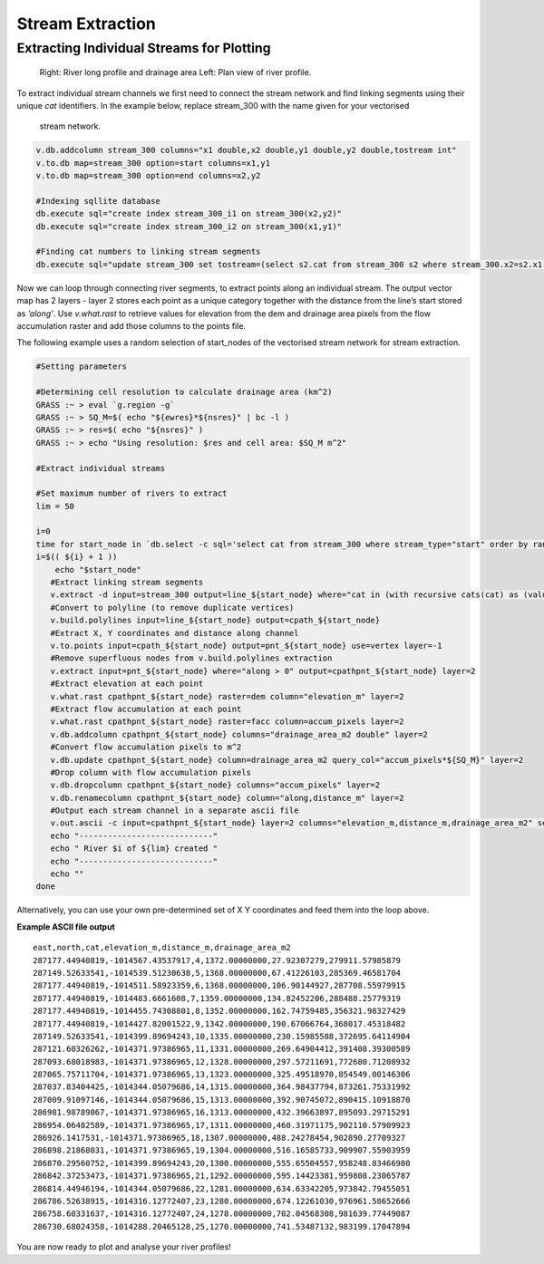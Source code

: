 =================
Stream Extraction
=================

------------------------------------------
Extracting Individual Streams for Plotting
------------------------------------------

.. figure:: images/grass_riv65.png
   :alt: river_profile

   Right: River long profile and drainage area 
   Left: Plan view of river profile.

To extract individual stream channels we first need to connect the 
stream network and find linking segments using their unique *cat* identifiers.
In the example below, replace stream_300 with the name given for your vectorised
 stream network.

.. code:: bash

   v.db.addcolumn stream_300 columns="x1 double,x2 double,y1 double,y2 double,tostream int"
   v.to.db map=stream_300 option=start columns=x1,y1
   v.to.db map=stream_300 option=end columns=x2,y2

   #Indexing sqllite database
   db.execute sql="create index stream_300_i1 on stream_300(x2,y2)"
   db.execute sql="create index stream_300_i2 on stream_300(x1,y1)"

   #Finding cat numbers to linking stream segments
   db.execute sql="update stream_300 set tostream=(select s2.cat from stream_300 s2 where stream_300.x2=s2.x1 and stream_300.y2=s2.y1 and stream_300.cat<>s2.cat)"

Now we can loop through connecting river segments, to extract points along an
individual stream. The output  vector map has 2 layers - layer 2 stores each point
as a unique category  together with the distance from the line’s start stored as
*’along’*. Use *v.what.rast* to retrieve values for elevation from the dem and 
drainage area pixels from the flow accumulation raster and add those columns 
to the points file. 

The following example uses a random selection of start_nodes of the 
vectorised stream network for stream extraction. 

.. code:: bash

   #Setting parameters

   #Determining cell resolution to calculate drainage area (km^2)
   GRASS :~ > eval `g.region -g`
   GRASS :~ > SQ_M=$( echo "${ewres}*${nsres}" | bc -l )
   GRASS :~ > res=$( echo "${nsres}" )
   GRASS :~ > echo "Using resolution: $res and cell area: $SQ_M m^2"

   #Extract individual streams

   #Set maximum number of rivers to extract
   lim = 50

   i=0
   time for start_node in `db.select -c sql='select cat from stream_300 where stream_type="start" order by random() limit '${lim}''`; do
   i=$(( ${i} + 1 ))
       echo "$start_node"
      #Extract linking stream segments
      v.extract -d input=stream_300 output=line_${start_node} where="cat in (with recursive cats(cat) as (values(${start_node}) union all select tostream from stream_300 s, cats where s.cat=cats.cat) select cat from cats where cat is not null)" new=0
      #Convert to polyline (to remove duplicate vertices)
      v.build.polylines input=line_${start_node} output=cpath_${start_node}
      #Extract X, Y coordinates and distance along channel
      v.to.points input=cpath_${start_node} output=pnt_${start_node} use=vertex layer=-1 
      #Remove superfluous nodes from v.build.polylines extraction
      v.extract input=pnt_${start_node} where="along > 0" output=cpathpnt_${start_node} layer=2 
      #Extract elevation at each point
      v.what.rast cpathpnt_${start_node} raster=dem column="elevation_m" layer=2 
      #Extract flow accumulation at each point
      v.what.rast cpathpnt_${start_node} raster=facc column=accum_pixels layer=2 
      v.db.addcolumn cpathpnt_${start_node} columns="drainage_area_m2 double" layer=2
      #Convert flow accumulation pixels to m^2
      v.db.update cpathpnt_${start_node} column=drainage_area_m2 query_col="accum_pixels*${SQ_M}" layer=2
      #Drop column with flow accumulation pixels
      v.db.dropcolumn cpathpnt_${start_node} columns="accum_pixels" layer=2 
      v.db.renamecolumn cpathpnt_${start_node} column="along,distance_m" layer=2 
      #Output each stream channel in a separate ascii file
      v.out.ascii -c input=cpathpnt_${start_node} layer=2 columns="elevation_m,distance_m,drainage_area_m2" separator=',' output=riv${start_node}.dat 
      echo "----------------------------"
      echo " River $i of ${lim} created "
      echo "----------------------------"
      echo ""
   done

Alternatively, you can use your own pre-determined set of X Y coordinates and 
feed them into the loop above. 

**Example ASCII file output**

::

   east,north,cat,elevation_m,distance_m,drainage_area_m2
   287177.44940819,-1014567.43537917,4,1372.00000000,27.92307279,279911.57985879
   287149.52633541,-1014539.51230638,5,1368.00000000,67.41226103,285369.46581704
   287177.44940819,-1014511.58923359,6,1368.00000000,106.90144927,287708.55979915
   287177.44940819,-1014483.6661608,7,1359.00000000,134.82452206,288488.25779319
   287177.44940819,-1014455.74308801,8,1352.00000000,162.74759485,356321.98327429
   287177.44940819,-1014427.82001522,9,1342.00000000,190.67066764,368017.45318482
   287149.52633541,-1014399.89694243,10,1335.00000000,230.15985588,372695.64114904
   287121.60326262,-1014371.97386965,11,1331.00000000,269.64904412,391408.39300589
   287093.68018983,-1014371.97386965,12,1328.00000000,297.57211691,772680.71208932
   287065.75711704,-1014371.97386965,13,1323.00000000,325.49518970,854549.00146306
   287037.83404425,-1014344.05079686,14,1315.00000000,364.98437794,873261.75331992
   287009.91097146,-1014344.05079686,15,1313.00000000,392.90745072,890415.10918870
   286981.98789867,-1014371.97386965,16,1313.00000000,432.39663897,895093.29715291
   286954.06482589,-1014371.97386965,17,1311.00000000,460.31971175,902110.57909923
   286926.1417531,-1014371.97386965,18,1307.00000000,488.24278454,902890.27709327
   286898.21868031,-1014371.97386965,19,1304.00000000,516.16585733,909907.55903959
   286870.29560752,-1014399.89694243,20,1300.00000000,555.65504557,958248.83466980
   286842.37253473,-1014371.97386965,21,1292.00000000,595.14423381,959808.23065787
   286814.44946194,-1014344.05079686,22,1281.00000000,634.63342205,973842.79455051
   286786.52638915,-1014316.12772407,23,1280.00000000,674.12261030,976961.58652666
   286758.60331637,-1014316.12772407,24,1278.00000000,702.04568308,981639.77449087
   286730.68024358,-1014288.20465128,25,1270.00000000,741.53487132,983199.17047894


You are now ready to plot and analyse your river profiles!